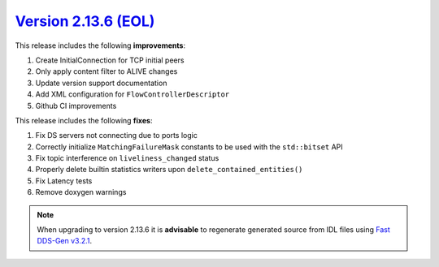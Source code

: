 `Version 2.13.6 (EOL) <https://fast-dds.docs.eprosima.com/en/v2.13.6/index.html>`_
^^^^^^^^^^^^^^^^^^^^^^^^^^^^^^^^^^^^^^^^^^^^^^^^^^^^^^^^^^^^^^^^^^^^^^^^^^^^^^^^^^

This release includes the following **improvements**:

#. Create InitialConnection for TCP initial peers
#. Only apply content filter to ALIVE changes
#. Update version support documentation
#. Add XML configuration for ``FlowControllerDescriptor``
#. Github CI improvements

This release includes the following **fixes**:

#. Fix DS servers not connecting due to ports logic
#. Correctly initialize ``MatchingFailureMask`` constants to be used with the ``std::bitset`` API
#. Fix topic interference on ``liveliness_changed`` status
#. Properly delete builtin statistics writers upon ``delete_contained_entities()``
#. Fix Latency tests
#. Remove doxygen warnings

.. note::
  When upgrading to version 2.13.6 it is **advisable** to regenerate generated source from IDL files
  using `Fast DDS-Gen v3.2.1 <https://github.com/eProsima/Fast-DDS-Gen/releases/tag/v3.2.1>`_.
